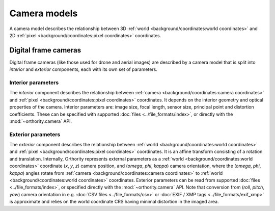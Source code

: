 Camera models
=============

A camera model describes the relationship between 3D :ref:`world <background/coordinates:world coordinates>` and 2D :ref:`pixel <background/coordinates:pixel coordinates>` coordinates.

Digital frame cameras
---------------------

Digital frame cameras (like those used for drone and aerial images) are described by a camera model that is split into *interior* and *exterior* components, each with its own set of parameters.

Interior parameters
~~~~~~~~~~~~~~~~~~~

The *interior* component describes the relationship between :ref:`camera <background/coordinates:camera coordinates>` and :ref:`pixel <background/coordinates:pixel coordinates>` coordinates.  It depends on the interior geometry and optical properties of the camera.  Interior parameters are: image size, focal length, sensor size, principal point and distortion coefficients.  These can be specified with supported :doc:`files <../file_formats/index>`, or directly with the :mod:`~orthority.camera` API.

Exterior parameters
~~~~~~~~~~~~~~~~~~~

The *exterior* component describes the relationship between :ref:`world <background/coordinates:world coordinates>` and :ref:`pixel <background/coordinates:pixel coordinates>` coordinates. It is an affine transform consisting of a rotation and translation.  Internally, Orthority represents external parameters as a :ref:`world <background/coordinates:world coordinates>` coordinate (*x*, *y*, *z*) camera position, and (*omega*, *phi*, *kappa*) camera orientation, where the (*omega*, *phi*, *kappa*) angles rotate from :ref:`camera <background/coordinates:camera coordinates>` to :ref:`world <background/coordinates:world coordinates>` coordinates.  Exterior parameters can be read from supported :doc:`files <../file_formats/index>`, or specified directly with the :mod:`~orthority.camera` API.  Note that conversion from (*roll*, *pitch*, *yaw*) camera orientation in e.g. :doc:`CSV files <../file_formats/csv>` or :doc:`EXIF / XMP tags <../file_formats/exif_xmp>` is approximate and relies on the world coordinate CRS having minimal distortion in the imaged area.
